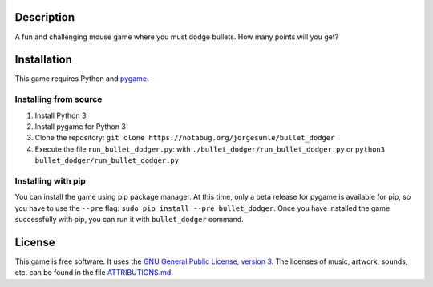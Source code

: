 Description
-----------

A fun and challenging mouse game where you must dodge bullets. How many
points will you get?

Installation
------------

This game requires Python and `pygame`_.

Installing from source
~~~~~~~~~~~~~~~~~~~~~~

1. Install Python 3
2. Install pygame for Python 3
3. Clone the repository:
   ``git clone https://notabug.org/jorgesumle/bullet_dodger``
4. Execute the file ``run_bullet_dodger.py``: with
   ``./bullet_dodger/run_bullet_dodger.py`` or
   ``python3 bullet_dodger/run_bullet_dodger.py``

Installing with pip
~~~~~~~~~~~~~~~~~~~

You can install the game using pip package manager. At this time, only a
beta release for pygame is available for pip, so you have to use the
``--pre`` flag: ``sudo pip install --pre bullet_dodger``. Once you have
installed the game successfully with pip, you can run it with
``bullet_dodger`` command.

License
-------

This game is free software. It uses the `GNU General Public License,
version 3`_. The licenses of music, artwork, sounds, etc. can be found
in the file `ATTRIBUTIONS.md`_.

.. _pygame: http://pygame.org/
.. _GNU General Public License, version 3: https://notabug.org/jorgesumle/bullet_dodger/raw/master/LICENSE
.. _ATTRIBUTIONS.md: https://notabug.org/jorgesumle/bullet_dodger/src/master/ATTRIBUTIONS.md

